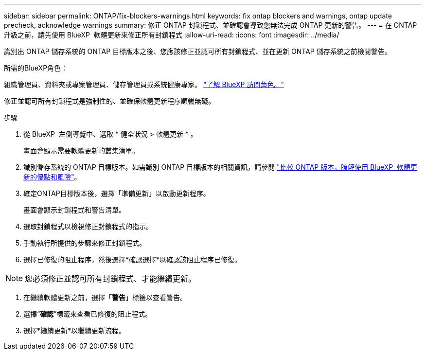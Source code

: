 ---
sidebar: sidebar 
permalink: ONTAP/fix-blockers-warnings.html 
keywords: fix ontap blockers and warnings, ontap update precheck, acknowledge warnings 
summary: 修正 ONTAP 封鎖程式、並確認會導致您無法完成 ONTAP 更新的警告。 
---
= 在 ONTAP 升級之前，請先使用 BlueXP  軟體更新來修正所有封鎖程式
:allow-uri-read: 
:icons: font
:imagesdir: ../media/


[role="lead"]
識別出 ONTAP 儲存系統的 ONTAP 目標版本之後、您應該修正並認可所有封鎖程式、並在更新 ONTAP 儲存系統之前檢閱警告。

.所需的BlueXP角色：
組織管理員、資料夾或專案管理員、儲存管理員或系統健康專家。 link:https://docs.netapp.com/us-en/bluexp-setup-admin/reference-iam-predefined-roles.html["了解 BlueXP 訪問角色。"^]

修正並認可所有封鎖程式是強制性的、並確保軟體更新程序順暢無礙。

.步驟
. 從 BlueXP  左側導覽中、選取 * 健全狀況 > 軟體更新 * 。
+
畫面會顯示需要軟體更新的叢集清單。

. 識別儲存系統的 ONTAP 目標版本。如需識別 ONTAP 目標版本的相關資訊，請參閱 link:../ONTAP/choose-ontap-910-later.html["比較 ONTAP 版本，瞭解使用 BlueXP  軟體更新的優點和風險"]。
. 確定ONTAP目標版本後，選擇「準備更新」以啟動更新程序。
+
畫面會顯示封鎖程式和警告清單。

. 選取封鎖程式以檢視修正封鎖程式的指示。
. 手動執行所提供的步驟來修正封鎖程式。
. 選擇已修復的阻止程序，然後選擇*確認選擇*以確認該阻止程序已修復。



NOTE: 您必須修正並認可所有封鎖程式、才能繼續更新。

. 在繼續軟體更新之前，選擇「*警告*」標籤以查看警告。
. 選擇“*確認*”標籤來查看已修復的阻止程式。
. 選擇*繼續更新*以繼續更新流程。


